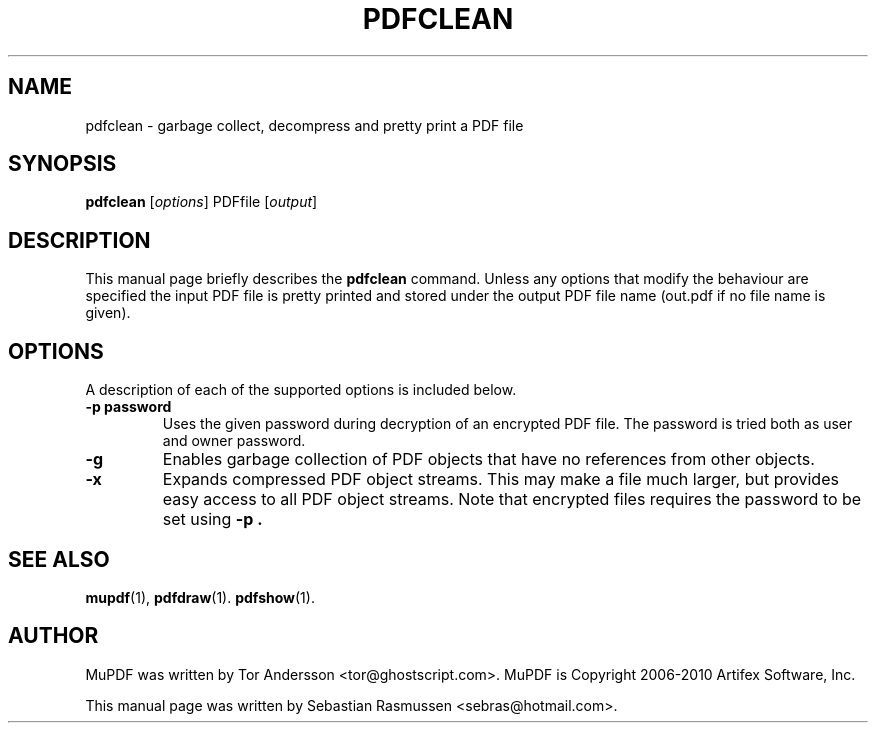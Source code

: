 .TH PDFCLEAN 1 "March 24, 2010"
.\" Please adjust this date whenever revising the manpage.
.SH NAME
pdfclean \- garbage collect, decompress and pretty print a PDF file
.SH SYNOPSIS
.B pdfclean
.RI [ options ]
.RI PDFfile
.RI [ output ]
.SH DESCRIPTION
This manual page briefly describes the
.B pdfclean
command. Unless any options that modify the behaviour are specified the
input PDF file is pretty printed and stored under the output PDF file name
(out.pdf if no file name is given).
.PP
.SH OPTIONS
A description of each of the supported options is included below.
.TP
.B \-p password
Uses the given password during decryption of an encrypted PDF file.
The password is tried both as user and owner password.
.TP
.B \-g
Enables garbage collection of PDF objects that have no references from
other objects.
.TP
.B \-x
Expands compressed PDF object streams. This may make a file much larger,
but provides easy access to all PDF object streams. Note that encrypted
files requires the password to be set using
.B \-p .
.SH SEE ALSO
.BR mupdf (1),
.BR pdfdraw (1).
.BR pdfshow (1).
.SH AUTHOR
MuPDF was written by Tor Andersson <tor@ghostscript.com>.
MuPDF is Copyright 2006-2010 Artifex Software, Inc.
.PP
This manual page was written by Sebastian Rasmussen <sebras@hotmail.com>.
